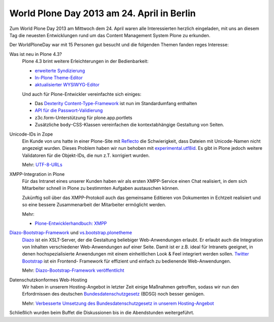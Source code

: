 World Plone Day 2013 am 24. April in Berlin
===========================================

Zum World Plone Day 2013 am Mittwoch dem 24. April waren alle Interessierten herzlich eingeladen, mit uns an diesem Tag die neuesten Entwicklungen rund um das Content Management System Plone zu erkunden.

.. image:: DSCN6111.JPG
   :alt: WPD 2013 Berlin

Der WorldPloneDay  war mit 15 Personen gut besucht und die folgenden Themen fanden reges Interesse:

Was ist neu in Plone 4.3?
 Plone 4.3 brint weitere Erleichterungen in der Bedienbarkeit:

 - `erweiterte Syndizierung
   <http://www.plone-nutzerhandbuch.de/einleitung.html#erweiterte-syndizierung>`_
 - `In-Plone Theme-Editor
   <http://www.plone-nutzerhandbuch.de/einleitung.html#in-plone-theme-editor>`_
 - `aktualisierter WYSIWYG-Editor
   <http://www.plone-nutzerhandbuch.de/einleitung.html#aktualisierter-wysiwyg-editor>`_

 Und auch für Plone-Entwickler vereinfachte sich einiges:

 - Das `Dexterity Content-Type-Framework
   <http://www.plone-entwicklerhandbuch.de/plone-entwicklerhandbuch/dexterity-artikeltypen>`_ ist nun im Standardumfang enthalten
 - `API für die Passwort-Validierung
   <http://ploneapi.readthedocs.org/en/latest/_modules/plone/api/user.html>`_
 - z3c.form-Unterstützung für plone.app.portlets
 - Zusätzliche ``body``-CSS-Klassen vereinfachen die kontextabhängige Gestaltung
   von Seiten.

Unicode-IDs in Zope
 Ein Kunde von uns hatte in einer Plone-Site mit `Reflecto
 <https://pypi.python.org/pypi/Products.Reflecto/>`_ die Schwierigkeit, dass
 Dateien mit Unicode-Namen nicht angezeigt wurden. Dieses Problem haben wir nun
 behoben mit `experimental.utf8id
 <https://github.com/wichert/experimental.utf8id>`_. Es gibt in Plone jedoch
 weitere Validatoren für die Objekt-IDs, die nun z.T. korrigiert wurden.

 Mehr: `UTF-8-URLs <https://utf8url.veit-schiele.de/>`_

XMPP-Integration in Plone
 Für das Intranet eines unserer Kunden haben wir als ersten XMPP-Service
 einen Chat realisiert, in dem sich Mitarbeiter schnell in Plone zu bestimmten
 Aufgaben austauschen können.

 Zukünftig soll über das XMPP-Protokoll auch das gemeinsame Editieren von
 Dokumenten in Echtzeit realisiert und so eine bessere Zusammenarbeit der
 Mitarbeiter ermöglicht werden.

 Mehr:

 - `Plone-Entwicklerhandbuch: XMPP
   <http://www.plone-entwicklerhandbuch.de/plone-entwicklerhandbuch/ausblick/xmpp/>`_

 .. `Plone Site <http://dev1.veit-schiele.de:8083/>`_
 .. `ejabberd <http://dev1.veit-schiele.de:5280/admin/>`_

`Diazo-Bootstrap-Framework <https://github.com/veit/diazo_bootstrap>`_ und `vs.bootstrap.plonetheme <https://pypi.python.org/pypi/vs.bootstrap.plonetheme>`_
 `Diazo <http://docs.diazo.org/en/latest/index.html>`_ ist ein XSLT-Server, der
 die Gestaltung beliebiger Web-Anwendungen erlaubt. Er erlaubt auch die
 Integration von Inhalten verschiedener Web-Anwendungen auf einer Seite. Damit
 ist er z.B. ideal für Intranets geeignet, in denen hochspezialisierte
 Anwendungen mit einem einheitlichen Look & Feel integriert werden sollen.
 `Twitter Bootstrap <http://twitter.github.com/bootstrap/>`_ ist ein Frontend-
 Framework für effizient und einfach zu bedienende Web-Anwendungen.

 Mehr: `Diazo-Bootstrap-Framework veröffentlicht <http://www.veit-schiele.de/news/diazo-bootstrap-framework-veroeffentlicht>`_

Datenschutzkonformes Web-Hosting
 Wir haben in unserem Hosting-Angebot in letzter Zeit einige Maßnahmen
 getroffen, sodass wir nun den Erfordrnissen des deutschen
 `Bundesdatenschutzgesetz <http://de.wikipedia.org/wiki/Bundesdatenschutzgesetz>`_ (BDSG) noch besser
 genügen.

 Mehr: `Verbesserte Umsetzung des Bundesdatenschutzgesetz in unserem Hosting-Angebot
 <http://www.veit-schiele.de/news/verbesserte-umsetzung-des-bundesdatenschutzgesetz-in-unserem-hosting-angebot>`_

Schließlich wurden beim Buffet die Diskussionen bis in die Abendstunden weitergeführt.
